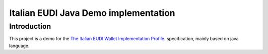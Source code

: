 ==============================================
Italian EUDI Java Demo implementation
==============================================

Introduction
------------

This project is a demo for the `The Italian EUDI Wallet Implementation Profile <https://italia.github.io/eid-wallet-it-docs/versione-corrente/en/>`_. specification, mainly based on java language.
